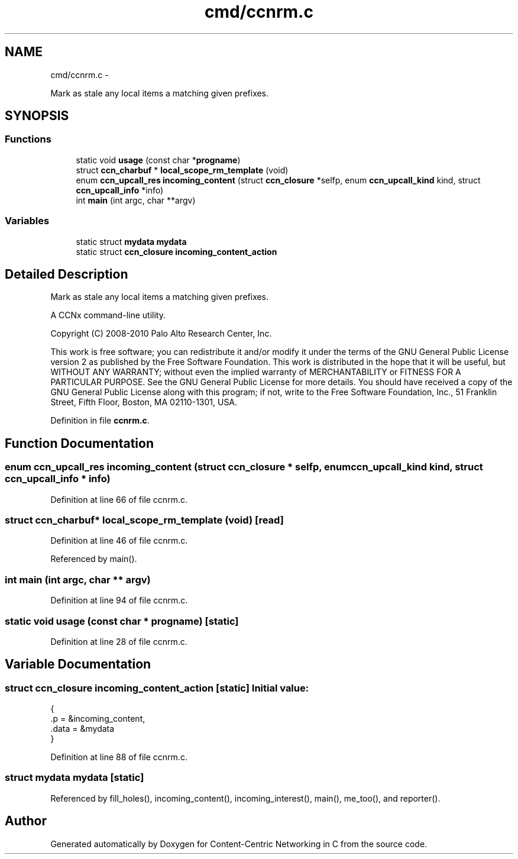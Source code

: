 .TH "cmd/ccnrm.c" 3 "8 Dec 2012" "Version 0.7.0" "Content-Centric Networking in C" \" -*- nroff -*-
.ad l
.nh
.SH NAME
cmd/ccnrm.c \- 
.PP
Mark as stale any local items a matching given prefixes.  

.SH SYNOPSIS
.br
.PP
.SS "Functions"

.in +1c
.ti -1c
.RI "static void \fBusage\fP (const char *\fBprogname\fP)"
.br
.ti -1c
.RI "struct \fBccn_charbuf\fP * \fBlocal_scope_rm_template\fP (void)"
.br
.ti -1c
.RI "enum \fBccn_upcall_res\fP \fBincoming_content\fP (struct \fBccn_closure\fP *selfp, enum \fBccn_upcall_kind\fP kind, struct \fBccn_upcall_info\fP *info)"
.br
.ti -1c
.RI "int \fBmain\fP (int argc, char **argv)"
.br
.in -1c
.SS "Variables"

.in +1c
.ti -1c
.RI "static struct \fBmydata\fP \fBmydata\fP"
.br
.ti -1c
.RI "static struct \fBccn_closure\fP \fBincoming_content_action\fP"
.br
.in -1c
.SH "Detailed Description"
.PP 
Mark as stale any local items a matching given prefixes. 

A CCNx command-line utility.
.PP
Copyright (C) 2008-2010 Palo Alto Research Center, Inc.
.PP
This work is free software; you can redistribute it and/or modify it under the terms of the GNU General Public License version 2 as published by the Free Software Foundation. This work is distributed in the hope that it will be useful, but WITHOUT ANY WARRANTY; without even the implied warranty of MERCHANTABILITY or FITNESS FOR A PARTICULAR PURPOSE. See the GNU General Public License for more details. You should have received a copy of the GNU General Public License along with this program; if not, write to the Free Software Foundation, Inc., 51 Franklin Street, Fifth Floor, Boston, MA 02110-1301, USA. 
.PP
Definition in file \fBccnrm.c\fP.
.SH "Function Documentation"
.PP 
.SS "enum \fBccn_upcall_res\fP incoming_content (struct \fBccn_closure\fP * selfp, enum \fBccn_upcall_kind\fP kind, struct \fBccn_upcall_info\fP * info)"
.PP
Definition at line 66 of file ccnrm.c.
.SS "struct \fBccn_charbuf\fP* local_scope_rm_template (void)\fC [read]\fP"
.PP
Definition at line 46 of file ccnrm.c.
.PP
Referenced by main().
.SS "int main (int argc, char ** argv)"
.PP
Definition at line 94 of file ccnrm.c.
.SS "static void usage (const char * progname)\fC [static]\fP"
.PP
Definition at line 28 of file ccnrm.c.
.SH "Variable Documentation"
.PP 
.SS "struct \fBccn_closure\fP \fBincoming_content_action\fP\fC [static]\fP"\fBInitial value:\fP
.PP
.nf
 {
    .p = &incoming_content,
    .data = &mydata
}
.fi
.PP
Definition at line 88 of file ccnrm.c.
.SS "struct \fBmydata\fP  \fBmydata\fP\fC [static]\fP"
.PP
Referenced by fill_holes(), incoming_content(), incoming_interest(), main(), me_too(), and reporter().
.SH "Author"
.PP 
Generated automatically by Doxygen for Content-Centric Networking in C from the source code.
